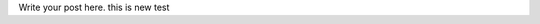 .. title: new test
.. slug: new-test
.. date: 2018-03-25 00:38:33 UTC+11:00
.. tags: 
.. category: 
.. link: 
.. description: 
.. type: text

Write your post here.
this is new test
